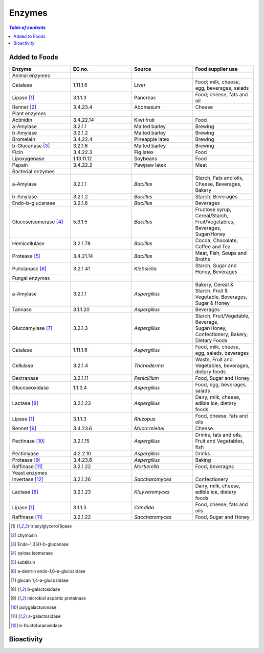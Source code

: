 
.. _$_03-detail-1-chemicals-5-enzymes:

=======
Enzymes
=======

.. contents:: `Table of contents`
   :depth: 1
   :local:

--------------
Added to Foods
--------------

.. csv-table::
   :header: "Enzyme", "EC no.", "Source", "Food supplier use"
   :widths: 10, 10, 10, 10

   "Animal enzymes", "", "", ""
   "Catalase", "1.11.1.6", "Liver", "Food; milk, cheese, egg, beverages, salads"
   "Lipase [1]_", "3.1.1.3", "Pancreas", "Food; cheese, fats and oil"
   "Rennet [2]_", "3.4.23.4", "Abomasum", "Cheese"
   "Plant enzymes", "", "", ""
   "Actinidin", "3.4.22.14", "Kiwi fruit", "Food"
   "a-Amylase", "3.2.1.1", "Malted barley", "Brewing"
   "b-Amylase", "3.2.1.2", "Malted barley", "Brewing"
   "Bromelain", "3.4.22.4", "Pineapple latex", "Brewing"
   "b-Glucanase [3]_", "3.2.1.6", "Malted barley", "Brewing"
   "Ficin", "3.4.22.3", "Fig latex", "Food"
   "Lipoxygenase", "1.13.11.12", "Soybeans", "Food"
   "Papain", "3.4.22.2", "Pawpaw latex", "Meat"
   "Bacterial enzymes", "", "", ""
   "a-Amylase", "3.2.1.1", "*Bacillus*", "Starch, Fats and oils, Cheese, Beverages, Bakery"
   "b-Amylase", "3.2.1.2", "*Bacillus*", "Starch, Beverages"
   "Endo-b-glucanase", "3.2.1.6", "*Bacillus*", "Beverages"
   "Glucoseisomerase [4]_", "5.3.1.5", "*Bacillus*", "Fructose syrup, Cereal/Starch, Fruit/Vegetables, Beverages, Sugar/Honey"
   "Hemicellulase", "3.2.1.78", "*Bacillus*", "Cocoa, Chocolate, Coffee and Tea"
   "Protease [5]_", "3.4.21.14", "*Bacillus*", "Meat, Fish, Soups and Broths"
   "Pullulanase [6]_", "3.2.1.41", "*Klebsiella*", "Starch, Sugar and Honey, Beverages"
   "Fungal enzymes", "", "", ""
   "a-Amylase", "3.2.1.1", "*Aspergillus*", "Bakery, Cereal & Starch, Fruit & Vegetable, Beverages, Sugar & Honey"
   "Tannase", "3.1.1.20", "*Aspergillus*", "Beverages"
   "Glucoamylase [7]_", "3.2.1.3", "*Aspergillus*", "Starch, Fruit/Vegetable, Beverage, Sugar/Honey, Confectionery, Bakery, Dietary Foods"
   "Catalase", "1.11.1.6", "*Aspergillus*", "Food, milk, cheese, egg, salads, beverages"
   "Cellulase", "3.2.1.4", "*Trichoderma*", "Waste, Fruit and Vegetables, beverages, dietary foods"
   "Dextranase", "3.2.1.11", "*Penicillium*", "Food, Sugar and Honey"
   "Glucoseoxidase", "1.1.3.4", "*Aspergillus*", "Food, egg, beverages, salads"
   "Lactase [8]_", "3.2.1.23", "*Aspergillus*", "Dairy, milk, cheese, edible ice, dietary foods"
   "Lipase [1]_", "3.1.1.3", "*Rhizopus*", "Food, cheese, fats and oils"
   "Rennet [9]_", "3.4.23.6", "*Mucormiehei*", "Cheese"
   "Pectinase [10]_", "3.2.1.15", "*Aspergillus*", "Drinks, fats and oils, Fruit and Vegetables, fish"
   "Pectinlyase", "4.2.2.10", "*Aspergillus*", "Drinks"
   "Protease [9]_", "3.4.23.6", "*Aspergillus*", "Baking"
   "Raffinase [11]_", "3.2.1.22", "*Mortierella*", "Food, beverages"
   "Yeast enzymes", "", "", ""
   "Invertase [12]_", "3.2.1.26", "*Saccharomyces*", "Confectionery"
   "Lactase [8]_", "3.2.1.23", "*Kluyveromyces*", "Dairy, milk, cheese, edible ice, dietary foods"
   "Lipase [1]_", "3.1.1.3", "*Candida*", "Food, cheese, fats and oils"
   "Raffinase [11]_", "3.2.1.22", "*Saccharomyces*", "Food, Sugar and Honey"

.. [1] triacylglycerol lipase
.. [2] chymosin
.. [3] Endo-1,3(4)-b-glucanase
.. [4] xylose isomerase
.. [5] subtilisin
.. [6] a-dextrin endo-1,6-a-glucosidase
.. [7] glucan 1,4-a-glucosidase
.. [8] b-galactosidase
.. [9] microbial aspartic proteinase
.. [10] polygalacturonase
.. [11] a-galactosidase
.. [12] b-fructofuranosidase

-----------
Bioactivity
-----------


